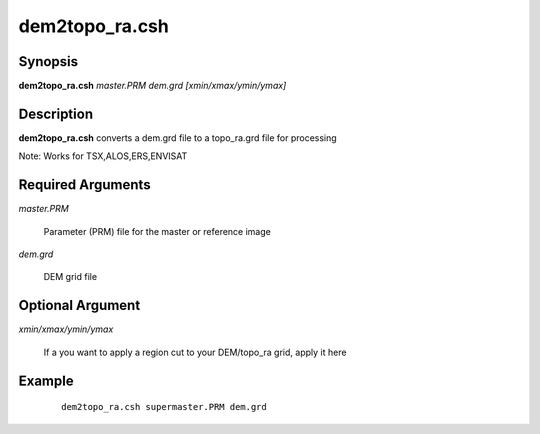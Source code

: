 .. index:: ! dem2topo_ra.csh

***************
dem2topo_ra.csh
***************

Synopsis
--------
**dem2topo_ra.csh** *master.PRM dem.grd [xmin/xmax/ymin/ymax]*

Description
-----------
**dem2topo_ra.csh** converts a dem.grd file to a topo_ra.grd file for processing    

Note: Works for TSX,ALOS,ERS,ENVISAT

Required Arguments
------------------

*master.PRM*

	Parameter (PRM) file for the master or reference image

*dem.grd*

	DEM grid file

Optional Argument
-----------------

*xmin/xmax/ymin/ymax*

	If a you want to apply a region cut to your DEM/topo_ra grid, apply it here

Example
-------
 ::

    dem2topo_ra.csh supermaster.PRM dem.grd 
